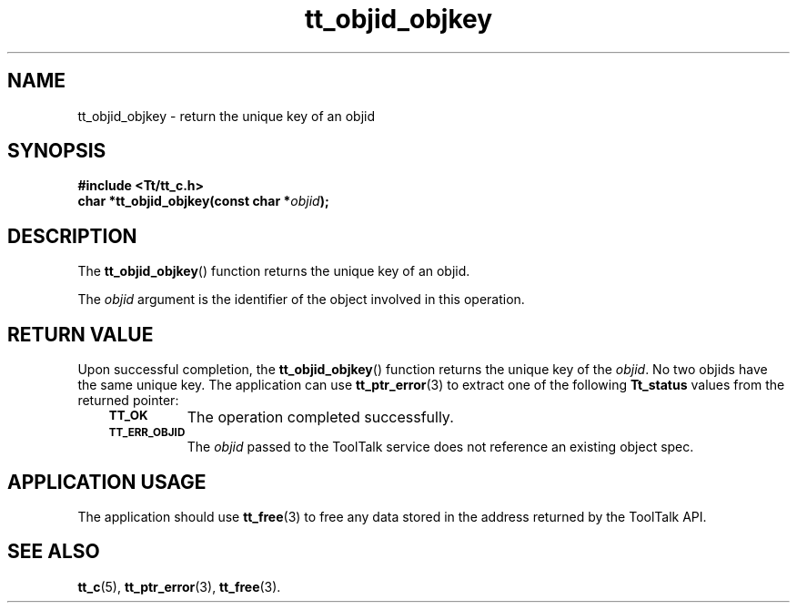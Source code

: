 .de Lc
.\" version of .LI that emboldens its argument
.TP \\n()Jn
\s-1\f3\\$1\f1\s+1
..
.TH tt_objid_objkey 3 "1 March 1996" "ToolTalk 1.3" "ToolTalk Functions"
.BH "1 March 1996"
.\" CDE Common Source Format, Version 1.0.0
.\" (c) Copyright 1993, 1994 Hewlett-Packard Company
.\" (c) Copyright 1993, 1994 International Business Machines Corp.
.\" (c) Copyright 1993, 1994 Sun Microsystems, Inc.
.\" (c) Copyright 1993, 1994 Novell, Inc.
.IX "tt_objid_objkey" "" "tt_objid_objkey(3)" ""
.SH NAME
tt_objid_objkey \- return the unique key of an objid
.SH SYNOPSIS
.ft 3
.nf
#include <Tt/tt_c.h>
.sp 0.5v
.ta \w'char *tt_objid_objkey('u
char *tt_objid_objkey(const char *\f2objid\fP);
.PP
.fi
.SH DESCRIPTION
The
.BR tt_objid_objkey (\|)
function
returns the unique key of an
objid.
.PP
The
.I objid
argument is the identifier of the object involved in this operation.
.SH "RETURN VALUE"
Upon successful completion, the
.BR tt_objid_objkey (\|)
function returns the unique key of the
.IR objid .
No two
objids
have the same unique key.
The application can use
.BR tt_ptr_error (3)
to extract one of the following
.B Tt_status
values from the returned pointer:
.PP
.RS 3
.nr )J 8
.Lc TT_OK
The operation completed successfully.
.Lc TT_ERR_OBJID
.br
The
.I objid
passed to the ToolTalk service does not reference an existing object spec.
.PP
.RE
.nr )J 0
.SH "APPLICATION USAGE"
The application should use
.BR tt_free (3)
to free any data stored in the address returned by the
ToolTalk API.
.SH "SEE ALSO"
.na
.BR tt_c (5),
.BR tt_ptr_error (3),
.BR tt_free (3).
